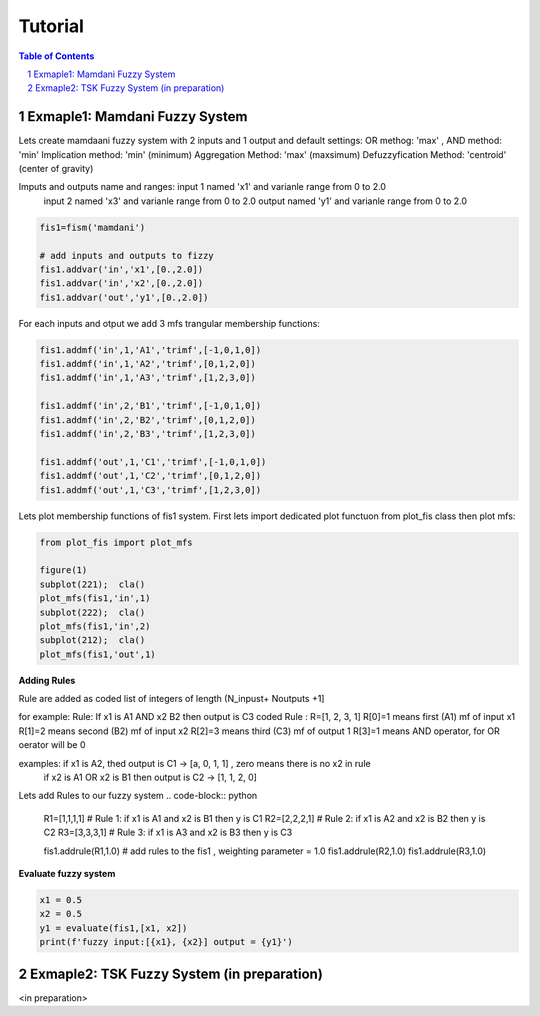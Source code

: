 Tutorial
========

.. contents:: Table of Contents
.. section-numbering::




--------------------------------
Exmaple1: Mamdani Fuzzy System 
--------------------------------

Lets create mamdaani fuzzy system with 2 inputs and 1 output and default settings:
OR methog: 'max' , AND method: 'min'
Implication method:  'min'  (minimum)
Aggregation Method:  'max'  (maxsimum)   
Defuzzyfication Method: 'centroid' (center of gravity)

Imputs and outputs name and ranges:  input 1 named 'x1' and varianle range from 0 to 2.0
                                     input 2 named 'x3' and varianle range from 0 to 2.0 
                                     output  named 'y1' and varianle range from 0 to 2.0
.. code-block:: python

      fis1=fism('mamdani')
       
      # add inputs and outputs to fizzy
      fis1.addvar('in','x1',[0.,2.0])
      fis1.addvar('in','x2',[0.,2.0])
      fis1.addvar('out','y1',[0.,2.0])


For each inputs and otput we add 3 mfs trangular membership functions: 

.. code-block:: python

      fis1.addmf('in',1,'A1','trimf',[-1,0,1,0])
      fis1.addmf('in',1,'A2','trimf',[0,1,2,0])
      fis1.addmf('in',1,'A3','trimf',[1,2,3,0])
      
      fis1.addmf('in',2,'B1','trimf',[-1,0,1,0])
      fis1.addmf('in',2,'B2','trimf',[0,1,2,0])
      fis1.addmf('in',2,'B3','trimf',[1,2,3,0])
      
      fis1.addmf('out',1,'C1','trimf',[-1,0,1,0])
      fis1.addmf('out',1,'C2','trimf',[0,1,2,0])
      fis1.addmf('out',1,'C3','trimf',[1,2,3,0])

Lets plot membership functions of fis1 system.   
First lets import dedicated plot functuon from plot_fis class then
plot mfs:

.. code-block:: python

      from plot_fis import plot_mfs  
      
      figure(1)
      subplot(221);  cla()
      plot_mfs(fis1,'in',1)  
      subplot(222);  cla()
      plot_mfs(fis1,'in',2)      
      subplot(212);  cla()      
      plot_mfs(fis1,'out',1)  


.. figure:: images/mf_plot_mamdani.png
   :width: 800
   :align: center
   :alt:  mfs plot  

**Adding Rules**

Rule are added as coded list of integers of length (N_inpust+ Noutputs +1]
 
for example:
Rule: If x1 is A1 AND x2 B2 then output is  C3  
coded Rule : R=[1,  2, 3, 1]
R[0]=1 means first  (A1) mf of input x1
R[1]=2 means second (B2) mf of input x2
R[2]=3 means third (C3) mf of  output 1
R[3]=1 means AND operator,  for OR oerator will be 0 

examples: if x1 is A2, thed output is C1  -> [a, 0, 1, 1]  , zero means there is no x2 in rule 
           if x2 is A1 OR x2 is B1 then output is C2  -> [1, 1, 2, 0]  

Lets add Rules to our fuzzy system 
.. code-block:: python

      R1=[1,1,1,1]            # Rule 1:  if x1 is A1 and x2 is B1 then y is C1   
      R2=[2,2,2,1]            # Rule 2:  if x1 is A2 and x2 is B2 then y is C2  
      R3=[3,3,3,1]            # Rule 3:  if x1 is A3 and x2 is B3 then y is C3  
      
      fis1.addrule(R1,1.0)        # add rules to the fis1 , weighting parameter  = 1.0
      fis1.addrule(R2,1.0)
      fis1.addrule(R3,1.0)



**Evaluate fuzzy system**

.. code-block:: python

      x1 = 0.5 
      x2 = 0.5
      y1 = evaluate(fis1,[x1, x2])
      print(f'fuzzy input:[{x1}, {x2}] output = {y1}')

-------------------------------------------
Exmaple2: TSK Fuzzy System (in preparation) 
-------------------------------------------

<in preparation>
